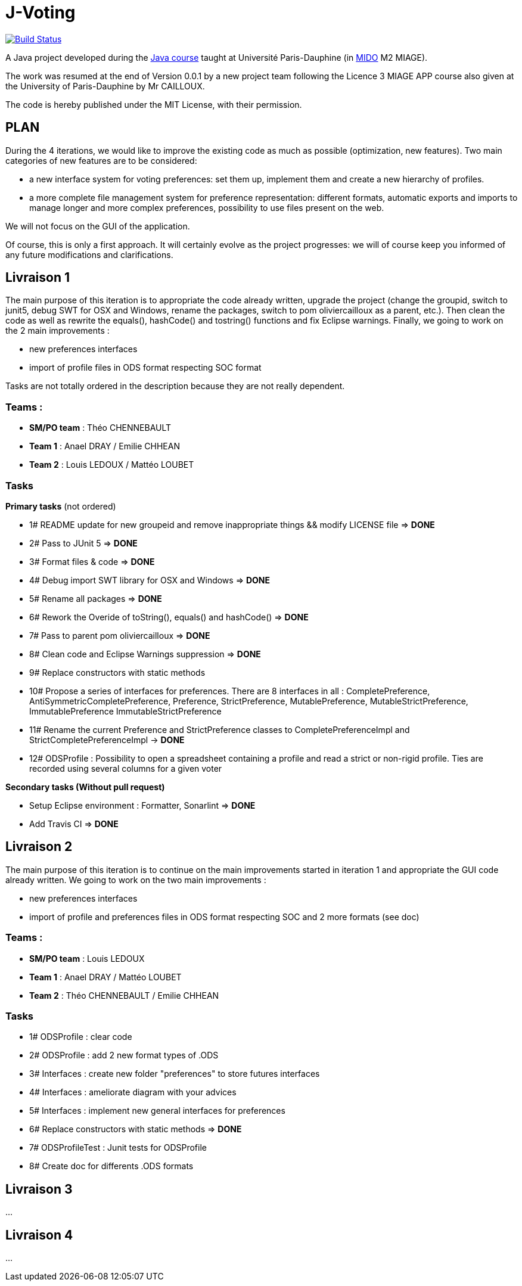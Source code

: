 ﻿= J-Voting
:groupId: io.github.oliviercailloux
:artifactId: j-voting
:repository: J-Voting

image:https://travis-ci.com/j-voting/{repository}.svg?branch=master["Build Status", link="https://travis-ci.com/j-voting/{repository}"]

A Java project developed during the https://github.com/oliviercailloux/java-course[Java course] taught at Université Paris-Dauphine (in http://www.mido.dauphine.fr/[MIDO] M2 MIAGE).

The work was resumed at the end of Version 0.0.1 by a new project team following the Licence 3 MIAGE APP course also given at the University of Paris-Dauphine by Mr CAILLOUX.

The code is hereby published under the MIT License, with their permission.

== PLAN
During the 4 iterations, we would like to improve the existing code as much as possible (optimization, new features).
Two main categories of new features are to be considered:

* a new interface system for voting preferences: set them up, implement them and create a new hierarchy of profiles.
* a more complete file management system for preference representation: different formats, automatic exports and imports to manage longer and more complex preferences, possibility to use files present on the web.

We will not focus on the GUI of the application.

Of course, this is only a first approach. It will certainly evolve as the project progresses: we will of course keep you informed of any future modifications and clarifications.

== Livraison 1
The main purpose of this iteration is to appropriate the code already written, upgrade the project (change the groupid, switch to junit5, debug SWT for OSX and Windows, rename the packages, switch to pom oliviercailloux as a parent, etc.). Then clean the code as well as rewrite the equals(), hashCode() and tostring() functions and fix Eclipse warnings. Finally, we going to work on the 2 main improvements :

* new preferences interfaces
* import of profile files in ODS format respecting SOC format

Tasks are not totally ordered in the description because they are not really dependent.

=== Teams :
* *SM/PO team* : Théo CHENNEBAULT
* *Team 1* : Anael DRAY / Emilie CHHEAN
* *Team 2* : Louis LEDOUX / Mattéo LOUBET

=== Tasks
.*Primary tasks* (not ordered)
* 1#  README update for new groupeid and remove inappropriate things && modify LICENSE file => *DONE*
* 2#  Pass to JUnit 5 => *DONE*
* 3#  Format files & code => *DONE*
* 4#  Debug import SWT library for OSX and Windows => *DONE*
* 5#  Rename all packages => *DONE*
* 6#  Rework the Overide of toString(), equals() and hashCode() => *DONE*
* 7#  Pass to parent pom oliviercailloux => *DONE*
* 8#  Clean code and Eclipse Warnings suppression => *DONE*
* 9#  Replace constructors with static methods
* 10# Propose a series of interfaces for preferences. There are 8 interfaces in all : CompletePreference, AntiSymmetricCompletePreference, Preference, StrictPreference, MutablePreference, MutableStrictPreference, ImmutablePreference ImmutableStrictPreference
* 11# Rename the current Preference and StrictPreference classes to CompletePreferenceImpl and StrictCompletePreferenceImpl -> *DONE*
* 12# ODSProfile : Possibility to open a spreadsheet containing a profile and read a strict or non-rigid profile. Ties are recorded using several columns for a given voter

.*Secondary tasks (Without pull request)*
* Setup Eclipse environment : Formatter, Sonarlint => *DONE*
* Add Travis CI => *DONE*

== Livraison 2
The main purpose of this iteration is to continue on the main improvements started in iteration 1 and appropriate the GUI code already written.
We going to work on the two main improvements :

* new preferences interfaces
* import of profile and preferences files in ODS format respecting SOC and 2 more formats (see doc)


=== Teams :
* *SM/PO team* : Louis LEDOUX
* *Team 1* : Anael DRAY / Mattéo LOUBET
* *Team 2* : Théo CHENNEBAULT / Emilie CHHEAN

=== Tasks
* 1#  ODSProfile : clear code 
* 2#  ODSProfile : add 2 new format types of .ODS
* 3#  Interfaces : create new folder "preferences" to store futures interfaces
* 4#  Interfaces : ameliorate diagram with your advices
* 5#  Interfaces : implement new general interfaces for preferences
* 6#  Replace constructors with static methods => *DONE*
* 7#  ODSProfileTest : Junit tests for ODSProfile
* 8#  Create doc for differents .ODS formats


== Livraison 3
...

== Livraison 4
...
